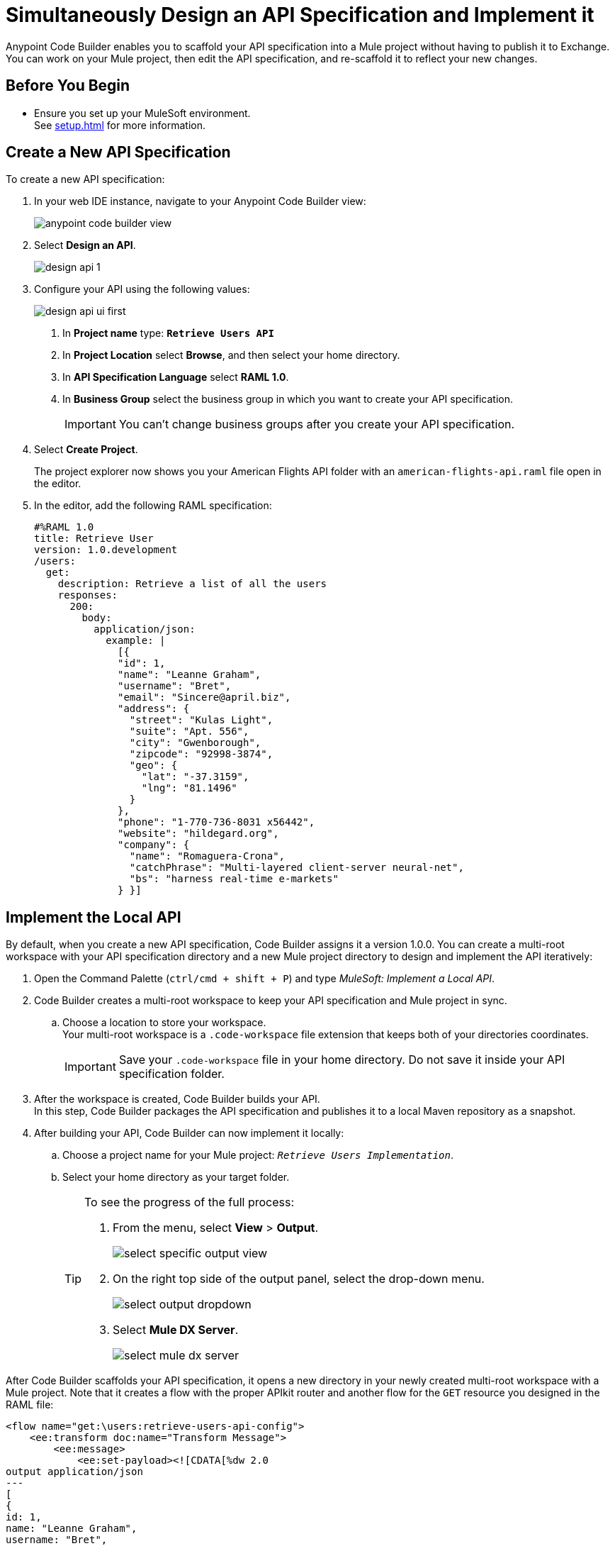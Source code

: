 = Simultaneously Design an API Specification and Implement it

Anypoint Code Builder enables you to scaffold your API specification into a Mule project without having to publish it to Exchange. You can work on your Mule project, then edit the API specification, and re-scaffold it to reflect your new changes.

== Before You Begin

* Ensure you set up your MuleSoft environment. +
See xref:setup.adoc[] for more information.

== Create a New API Specification

To create a new API specification:

. In your web IDE instance, navigate to your Anypoint Code Builder view:
+
image::anypoint-code-builder-view.png[]
. Select *Design an API*.
+
image::design-api-1.png[]
+
. Configure your API using the following values:
+
image::design-api-ui-first.png[]
+
[calloutlist]
.. In *Project name* type:  `*Retrieve Users API*`
.. In *Project Location* select *Browse*, and then select your home directory.
.. In *API Specification Language* select *RAML 1.0*.
.. In *Business Group* select the business group in which you want to create your API specification.
+
[IMPORTANT]
--
You can't change business groups after you create your API specification.
--
. Select *Create Project*.
+
The project explorer now shows you your American Flights API folder with an `american-flights-api.raml` file open in the editor.
// REUSE
. In the editor, add the following RAML specification:
+
[source,raml,linenums]
--
#%RAML 1.0
title: Retrieve User
version: 1.0.development
/users:
  get:
    description: Retrieve a list of all the users
    responses:
      200:
        body:
          application/json:
            example: |
              [{
              "id": 1,
              "name": "Leanne Graham",
              "username": "Bret",
              "email": "Sincere@april.biz",
              "address": {
                "street": "Kulas Light",
                "suite": "Apt. 556",
                "city": "Gwenborough",
                "zipcode": "92998-3874",
                "geo": {
                  "lat": "-37.3159",
                  "lng": "81.1496"
                }
              },
              "phone": "1-770-736-8031 x56442",
              "website": "hildegard.org",
              "company": {
                "name": "Romaguera-Crona",
                "catchPhrase": "Multi-layered client-server neural-net",
                "bs": "harness real-time e-markets"
              } }]
--

== Implement the Local API

By default, when you create a new API specification, Code Builder assigns it a version 1.0.0. You can create a multi-root workspace with your API specification directory and a new Mule project directory to design and implement the API iteratively:

. Open the Command Palette (`ctrl/cmd + shift + P`) and type _MuleSoft: Implement a Local API_.
. Code Builder creates a multi-root workspace to keep your API specification and Mule project in sync.
.. Choose a location to store your workspace. +
Your multi-root workspace is a `.code-workspace` file extension that keeps both of your directories coordinates.
+
[IMPORTANT]
--
Save your `.code-workspace` file in your home directory. Do not save it inside your API specification folder.
--
. After the workspace is created, Code Builder builds your API. +
In this step, Code Builder packages the API specification and publishes it to a local Maven repository as a snapshot.
. After building your API, Code Builder can now implement it locally:
.. Choose a project name for your Mule project: `_Retrieve Users Implementation_`.
.. Select your home directory as your target folder.
+
[TIP]
--
To see the progress of the full process:

. From the menu, select *View* > *Output*.
+
image::select-specific-output-view.png[]
. On the right top side of the output panel, select the drop-down menu.
+
image::select-output-dropdown.png[]
. Select *Mule DX Server*.
+
image::select-mule-dx-server.png[]
--

After Code Builder scaffolds your API specification, it opens a new directory in your newly created multi-root workspace with a Mule project. Note that it creates a flow with the proper APIkit router and another flow for the `GET` resource you designed in the RAML file:

[source,XML,linenums]
--
<flow name="get:\users:retrieve-users-api-config">
    <ee:transform doc:name="Transform Message">
        <ee:message>
            <ee:set-payload><![CDATA[%dw 2.0
output application/json
---
[
{
id: 1,
name: "Leanne Graham",
username: "Bret",
email: "Sincere@april.biz",
address: {
  street: "Kulas Light",
  suite: "Apt. 556",
  city: "Gwenborough",
  zipcode: "92998-3874",
  geo: {
    lat: "-37.3159",
    lng: "81.1496"
  }
},
phone: "1-770-736-8031 x56442",
website: "hildegard.org",
company: {
  name: "Romaguera-Crona",
  catchPhrase: "Multi-layered client-server neural-net",
  bs: "harness real-time e-markets"
}
}
]]]></ee:set-payload>
        </ee:message>
    </ee:transform>
</flow>
--

== Update the API Specification

. Navigate back to the `retrieve-users-api.raml` file under the *Retrieve Users API* directory.
+
[TIP]
--
To get a full picture of your API you can arrange the tabs to have the RAML editor, the XML configuration file editor, and the canvas one next to the other.
--
. Add a new `/userbyid` endpoint to your RAML file:
+
[source,raml,linenums]
--
#%RAML 1.0
title: Retrieve User
version: 1.0.development
/users:
  get:
    description: Retrieve a list of all the users
    responses:
      200:
        body:
          application/json:
            example: |
              [{
              "id": 1,
              "name": "Leanne Graham",
              "username": "Bret",
              "email": "Sincere@april.biz",
              "address": {
                "street": "Kulas Light",
                "suite": "Apt. 556",
                "city": "Gwenborough",
                "zipcode": "92998-3874",
                "geo": {
                  "lat": "-37.3159",
                  "lng": "81.1496"
                }
              },
              "phone": "1-770-736-8031 x56442",
              "website": "hildegard.org",
              "company": {
                "name": "Romaguera-Crona",
                "catchPhrase": "Multi-layered client-server neural-net",
                "bs": "harness real-time e-markets"
              } }]
  /userbyid:
    get:
      description: Get information about a particular user
      queryParameters:
        id:
          description: Specify the id of the user you want to retrieve
          type:        integer
          required:    false
          example: 3
      responses:
        200:
          body:
            application/json:
              example: |
                [{
                "id": 3,
                "name": "Clementine Bauch",
                "username": "Samantha",
                "email": "Nathan@yesenia.net",
                "address": {
                  "street": "Douglas Extension",
                  "suite": "Suite 847",
                  "city": "McKenziehaven",
                  "zipcode": "59590-4157",
                  "geo": {
                    "lat": "-68.6102",
                    "lng": "-47.0653"
                  }
                },
                "phone": "1-463-123-4447",
                "website": "ramiro.info",
                "company": {
                  "name": "Romaguera-Jacobson",
                  "catchPhrase": "Face to face bifurcated interface",
                  "bs": "e-enable strategic applications"
                } }]
--

== Re-Scaffold the API Specification

With a new endpoint added to your API specification, you can now re-scaffold it to update your linked Mule project:

. Navigate back to the `retrieve-users-api.raml` file under the *Retrieve Users API* directory.
. Open the Command Palette (`ctrl/cmd + shift + P`) and type _MuleSoft: Re-Scaffold this local API_.
. Note that Code Builder adds a new flow for the newly added endpoint:
+
[source,XML,linenums]
--
<flow name="get:\users:retrieve-users-api-config">
    <ee:transform doc:name="Transform Message">
        <ee:message>
            <ee:set-payload><![CDATA[%dw 2.0
output application/json
---
[
{
id: 1,
name: "Leanne Graham",
username: "Bret",
email: "Sincere@april.biz",
address: {
  street: "Kulas Light",
  suite: "Apt. 556",
  city: "Gwenborough",
  zipcode: "92998-3874",
  geo: {
    lat: "-37.3159",
    lng: "81.1496"
  }
},
phone: "1-770-736-8031 x56442",
website: "hildegard.org",
company: {
  name: "Romaguera-Crona",
  catchPhrase: "Multi-layered client-server neural-net",
  bs: "harness real-time e-markets"
}
}
]]]></ee:set-payload>
        </ee:message>
    </ee:transform>
</flow>

<flow name="get:\users\userbyid:retrieve-users-api-config">
    <ee:transform doc:name="Transform Message">
        <ee:message>
            <ee:set-payload><![CDATA[%dw 2.0
output application/json
---
[
{
id: 3,
name: "Clementine Bauch",
username: "Samantha",
email: "Nathan@yesenia.net",
address: {
  street: "Douglas Extension",
  suite: "Suite 847",
  city: "McKenziehaven",
  zipcode: "59590-4157",
  geo: {
    lat: "-68.6102",
    lng: "-47.0653"
  }
},
phone: "1-463-123-4447",
website: "ramiro.info",
company: {
  name: "Romaguera-Jacobson",
  catchPhrase: "Face to face bifurcated interface",
  bs: "e-enable strategic applications"
}
}
]]]></ee:set-payload>
        </ee:message>
    </ee:transform>
</flow>
--

== Save your API Specification in Design Center

With your changes implemented, you can now save your API specification to Design Center:

. In Anypoint Code Builder, select your Source Control view.
. Select the plus icon next to `retrieve-users-api.raml`.
. Review the changes in the Source Control view. Note that the file has moved into *Staged Changes*.
. Click the plus icon in the section header to stage the remaining changes.
. Enter a message that summarizes the change or changes being made. For example: `_Create Retrieve Users API_`.
. Select *Push*.

Your changes are now published in Design Center.


== Publish the API Specification to Exchange

You can now publish your new API specification to Exchange to make it discoverable to other team members.

. Open the Command Palette (`ctrl/cmd + shift + P`) and type _MuleSoft: Publish API Specification to Exchange_.
. Type a project name: +
* *Retrieve Users API*.
. Confirm the artifact ID: *Retrieve-Users-API*
. Confirm the asset version: *1.0.0*.
. Confirm the API version: *v1*.
+
The status bar shows the progress.

After the deployment completes, Code Builder updates your Mule project pom file to point to `v1.0.0` of your API specification.

To work iteratively on a new version of your API specification, close the current workspace and re-import version 1.0.0 of your API from Design Center, and implement it locally again.
